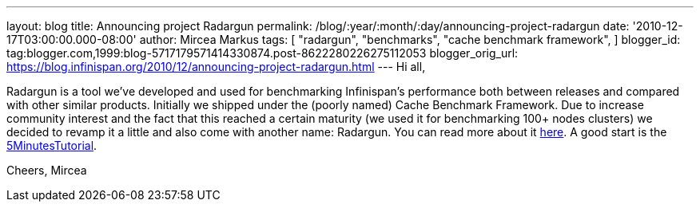 ---
layout: blog
title: Announcing project Radargun
permalink: /blog/:year/:month/:day/announcing-project-radargun
date: '2010-12-17T03:00:00.000-08:00'
author: Mircea Markus
tags: [ "radargun",
"benchmarks",
"cache benchmark framework",
]
blogger_id: tag:blogger.com,1999:blog-5717179571414330874.post-8622280226275112053
blogger_orig_url: https://blog.infinispan.org/2010/12/announcing-project-radargun.html
---
Hi all,

Radargun is a tool we've developed and used for benchmarking
Infinispan's performance both between releases and compared with other
similar products. Initially we shipped under the (poorly named) Cache
Benchmark Framework.
Due to increase community interest and the fact that this reached a
certain maturity (we used it for benchmarking 100+ nodes clusters) we
decided to revamp it a little and also come with another name:
Radargun.
You can read more about it http://radargun.sourceforge.net/[here]. A
good start is the
https://sourceforge.net/apps/trac/radargun/wiki/FiveMinutesTutorial[5MinutesTutorial].

Cheers,
Mircea
